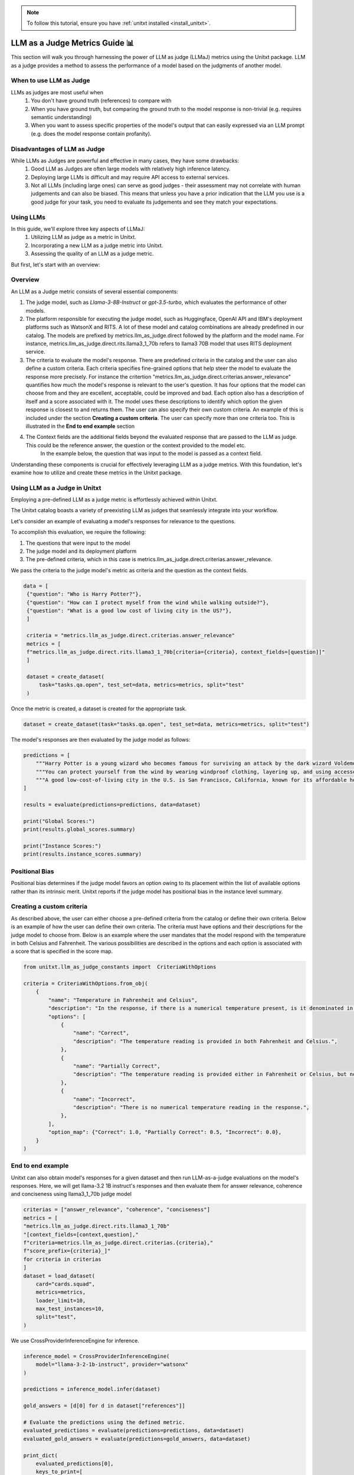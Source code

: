 .. _llm_as_judge:

.. note::

    To follow this tutorial, ensure you have :ref:`unitxt installed <install_unitxt>`.

=====================================
LLM as a Judge Metrics Guide 📊
=====================================

This section will walk you through harnessing the power of LLM as judge (LLMaJ) metrics using the Unitxt package. LLM as a judge
provides a method to assess the performance of a model based on the judgments of another model.

When to use LLM as Judge
------------------------

LLMs as judges are most useful when
    1. You don't have ground truth (references) to compare with
    2. When you have ground truth, but comparing the ground truth to the model response is non-trivial (e.g. requires semantic understanding)
    3. When you want to assess specific properties of the model's output that can easily expressed via an LLM prompt (e.g. does the model response contain profanity).

Disadvantages of LLM as Judge
-----------------------------

While LLMs as Judges are powerful and effective in many cases, they have some drawbacks:
    1. Good LLM as Judges are often large models with relatively high inference latency.
    2. Deploying large LLMs is difficult and may require API access to external services.
    3. Not all LLMs (including large ones) can serve as good judges - their assessment may not correlate with human judgements and can also be biased.
       This means that unless you have a prior indication that the LLM you use is a good judge for your task, you need to evaluate its judgements and see they match your expectations.


Using LLMs
-----------
In this guide, we'll explore three key aspects of LLMaJ:
    1. Utilizing LLM as judge as a metric in Unitxt.
    2. Incorporating a new LLM as a judge metric into Unitxt.
    3. Assessing the quality of an LLM as a judge metric.

But first, let's start with an overview:

Overview
---------

An LLM as a Judge metric consists of several essential components:

1. The judge model, such as *Llama-3-8B-Instruct* or *gpt-3.5-turbo*, which evaluates the performance of other models.
2. The platform responsible for executing the judge model, such as Huggingface, OpenAI API and IBM's deployment platforms such as WatsonX and RITS.
   A lot of these model and catalog combinations are already predefined in our catalog. The models are prefixed by metrics.llm_as_judge.direct followed by the platform and the model name.
   For instance, metrics.llm_as_judge.direct.rits.llama3_1_70b refers to llama3 70B model that uses RITS deployment service.

3. The criteria to evaluate the model's response. There are predefined criteria in the catalog and the user can also define a custom criteria.
   Each criteria specifies fine-grained options that help steer the model to evaluate the response more precisely.
   For instance the critertion "metrics.llm_as_judge.direct.criterias.answer_relevance" quantifies how much the model's response is relevant to the user's question.
   It has four options that the model can choose from and they are excellent, acceptable, could be improved and bad. Each option also has a description of itself and a score associated with it.
   The model uses these descriptions to identify which option the given response is closest to and returns them.
   The user can also specify their own custom criteria. An example of this is included under the section **Creating a custom criteria**.
   The user can specify more than one criteria too. This is illustrated in the **End to end example** section
4. The Context fields are the additional fields beyond the evaluated response that are passed to the LLM as judge. This could be the reference answer, the question or the context provided to the model etc.
    In the example below, the question that was input to the model is passed as a context field.

Understanding these components is crucial for effectively leveraging LLM as a judge metrics. With this foundation, let's examine  how to utilize and create these metrics in the Unitxt package.

Using LLM as a Judge in Unitxt
-------------------------------
Employing a pre-defined LLM as a judge metric is effortlessly achieved within Unitxt.

The Unitxt catalog boasts a variety of preexisting LLM as judges that seamlessly integrate into your workflow.

Let's consider an example of evaluating a model's responses for relevance to the questions.

To accomplish this evaluation, we require the following:

1. The questions that were input to the model
2. The judge model and its deployment platform
3. The pre-defined criteria, which in this case is metrics.llm_as_judge.direct.criterias.answer_relevance.

We pass the criteria to the judge model's metric as criteria and the question as the context fields.

.. code-block:: python

   data = [
    {"question": "Who is Harry Potter?"},
    {"question": "How can I protect myself from the wind while walking outside?"},
    {"question": "What is a good low cost of living city in the US?"},
    ]

    criteria = "metrics.llm_as_judge.direct.criterias.answer_relevance"
    metrics = [
    f"metrics.llm_as_judge.direct.rits.llama3_1_70b[criteria={criteria}, context_fields=[question]]"
    ]

    dataset = create_dataset(
        task="tasks.qa.open", test_set=data, metrics=metrics, split="test"
    )

Once the metric is created, a dataset is created for the appropriate task.

.. code-block:: python

    dataset = create_dataset(task="tasks.qa.open", test_set=data, metrics=metrics, split="test")

The model's responses are then evaluated by the judge model as follows:

.. code-block:: python

    predictions = [
        """Harry Potter is a young wizard who becomes famous for surviving an attack by the dark wizard Voldemort, and later embarks on a journey to defeat him and uncover the truth about his past.""",
        """You can protect yourself from the wind by wearing windproof clothing, layering up, and using accessories like hats, scarves, and gloves to cover exposed skin.""",
        """A good low-cost-of-living city in the U.S. is San Francisco, California, known for its affordable housing and budget-friendly lifestyle.""",
    ]

    results = evaluate(predictions=predictions, data=dataset)

    print("Global Scores:")
    print(results.global_scores.summary)

    print("Instance Scores:")
    print(results.instance_scores.summary)


Positional Bias
--------------------------------------------
Positional bias determines if the judge model favors an option owing to its placement within the list of available options rather than its intrinsic merit.
Unitxt reports if the judge model has positional bias in the instance level summary.

Creating a custom criteria
-------------------------------------
As described above, the user can either choose a pre-defined criteria from the catalog or define their own criteria. Below is an example of how the user can define their own criteria.
The criteria must have options and their descriptions for the judge model to choose from.
Below is an example where the user mandates that the model respond with the temperature in both Celsius and Fahrenheit. The various possibilities are described in the options and each option is associated with a score that is specified in the score map.

.. code-block:: python

    from unitxt.llm_as_judge_constants import  CriteriaWithOptions

    criteria = CriteriaWithOptions.from_obj(
        {
            "name": "Temperature in Fahrenheit and Celsius",
            "description": "In the response, if there is a numerical temperature present, is it denominated in both Fahrenheit and Celsius?",
            "options": [
                {
                    "name": "Correct",
                    "description": "The temperature reading is provided in both Fahrenheit and Celsius.",
                },
                {
                    "name": "Partially Correct",
                    "description": "The temperature reading is provided either in Fahrenheit or Celsius, but not both.",
                },
                {
                    "name": "Incorrect",
                    "description": "There is no numerical temperature reading in the response.",
                },
            ],
            "option_map": {"Correct": 1.0, "Partially Correct": 0.5, "Incorrect": 0.0},
        }
    )


End to end example
--------------------------------------------
Unitxt can also obtain model's responses for a given dataset and then run LLM-as-a-judge evaluations on the model's responses.
Here, we will get llama-3.2 1B instruct's responses and then evaluate them for answer relevance, coherence and conciseness using llama3_1_70b judge model

.. code-block:: python

    criterias = ["answer_relevance", "coherence", "conciseness"]
    metrics = [
    "metrics.llm_as_judge.direct.rits.llama3_1_70b"
    "[context_fields=[context,question],"
    f"criteria=metrics.llm_as_judge.direct.criterias.{criteria},"
    f"score_prefix={criteria}_]"
    for criteria in criterias
    ]
    dataset = load_dataset(
        card="cards.squad",
        metrics=metrics,
        loader_limit=10,
        max_test_instances=10,
        split="test",
    )

We use CrossProviderInferenceEngine for inference.

.. code-block:: python

    inference_model = CrossProviderInferenceEngine(
        model="llama-3-2-1b-instruct", provider="watsonx"
    )

    predictions = inference_model.infer(dataset)

    gold_answers = [d[0] for d in dataset["references"]]

    # Evaluate the predictions using the defined metric.
    evaluated_predictions = evaluate(predictions=predictions, data=dataset)
    evaluated_gold_answers = evaluate(predictions=gold_answers, data=dataset)

    print_dict(
        evaluated_predictions[0],
        keys_to_print=[
            "source",
            "score",
        ],
    )
    print_dict(
        evaluated_gold_answers[0],
        keys_to_print=[
            "source",
            "score",
        ],
    )

    for criteria in criterias:
        logger.info(f"Scores for criteria '{criteria}'")
        gold_answer_scores = [
            instance["score"]["instance"][f"{criteria}_llm_as_a_judge_score"]
            for instance in evaluated_gold_answers
        ]
        gold_answer_position_bias = [
            int(instance["score"]["instance"][f"{criteria}_positional_bias"])
            for instance in evaluated_gold_answers
        ]
        prediction_scores = [
            instance["score"]["instance"][f"{criteria}_llm_as_a_judge_score"]
            for instance in evaluated_predictions
        ]
        prediction_position_bias = [
            int(instance["score"]["instance"][f"{criteria}_positional_bias"])
            for instance in evaluated_predictions
        ]

        logger.info(
            f"Scores of gold answers: {statistics.mean(gold_answer_scores)} +/- {statistics.stdev(gold_answer_scores)}"
        )
        logger.info(
            f"Scores of predicted answers: {statistics.mean(prediction_scores)} +/- {statistics.stdev(prediction_scores)}"
        )
        logger.info(
            f"Positional bias occurrence on gold answers: {statistics.mean(gold_answer_position_bias)}"
        )
        logger.info(
            f"Positional bias occurrence on predicted answers: {statistics.mean(prediction_position_bias)}\n"
        )

.. code-block:: text

    Output with 100 examples

    Scores for criteria 'answer_relevance'
    Scores of gold answers: 0.9625 +/- 0.14811526360619054
    Scores of predicted answers: 0.5125 +/- 0.4638102516061385
    Positional bias occurrence on gold answers: 0.03
    Positional bias occurrence on predicted answers: 0.12

    Scores for criteria 'coherence'
    Scores of gold answers: 0.159 +/- 0.15689216524464028
    Scores of predicted answers: 0.066 +/- 0.11121005695384194
    Positional bias occurrence on gold answers: 0.16
    Positional bias occurrence on predicted answers: 0.07

    Scores for criteria 'conciseness'
    Scores of gold answers: 1.0 +/- 0.0
    Scores of predicted answers: 0.34 +/- 0.47609522856952335
    Positional bias occurrence on gold answers: 0.03
    Positional bias occurrence on predicted answers: 0.01
